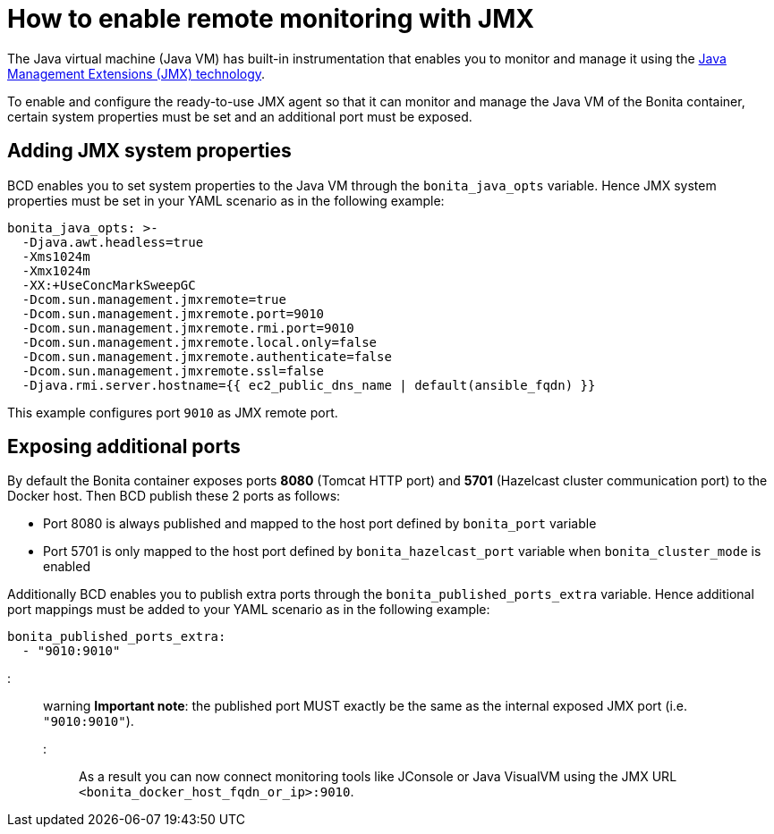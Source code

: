 = How to enable remote monitoring with JMX

The Java virtual machine (Java VM) has built-in instrumentation that enables you to monitor and manage it using the http://www.oracle.com/technetwork/articles/javase/jmx-138825.html[Java Management Extensions (JMX) technology].

To enable and configure the ready-to-use JMX agent so that it can monitor and manage the Java VM of the Bonita container, certain system properties must be set and an additional port must be exposed.

== Adding JMX system properties

BCD enables you to set system properties to the Java VM through the `bonita_java_opts` variable. Hence JMX system properties must be set in your YAML scenario as in the following example:

[source,yaml]
----
bonita_java_opts: >-
  -Djava.awt.headless=true
  -Xms1024m
  -Xmx1024m
  -XX:+UseConcMarkSweepGC
  -Dcom.sun.management.jmxremote=true
  -Dcom.sun.management.jmxremote.port=9010
  -Dcom.sun.management.jmxremote.rmi.port=9010
  -Dcom.sun.management.jmxremote.local.only=false
  -Dcom.sun.management.jmxremote.authenticate=false
  -Dcom.sun.management.jmxremote.ssl=false
  -Djava.rmi.server.hostname={{ ec2_public_dns_name | default(ansible_fqdn) }}
----

This example configures port `9010` as JMX remote port.

== Exposing additional ports

By default the Bonita container exposes ports *8080* (Tomcat HTTP port) and *5701* (Hazelcast cluster communication port) to the Docker host. Then BCD publish these 2 ports as follows:

* Port 8080 is always published and mapped to the host port defined by `bonita_port` variable
* Port 5701 is only mapped to the host port defined by `bonita_hazelcast_port` variable when `bonita_cluster_mode` is enabled

Additionally BCD enables you to publish extra ports through the `bonita_published_ports_extra` variable. Hence additional port mappings must be added to your YAML scenario as in the following example:

[source,yaml]
----
bonita_published_ports_extra:
  - "9010:9010"
----

::: warning
*Important note*: the published port MUST exactly be the same as the internal exposed JMX port (i.e. `"9010:9010"`).
:::

As a result you can now connect monitoring tools like JConsole or Java VisualVM using the JMX URL `<bonita_docker_host_fqdn_or_ip>:9010`.
